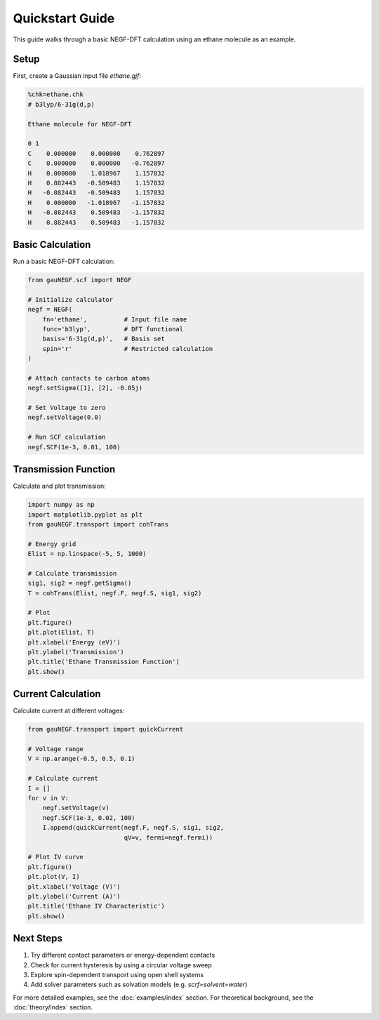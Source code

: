 Quickstart Guide
==============

This guide walks through a basic NEGF-DFT calculation using an ethane molecule as an example.

Setup
----
First, create a Gaussian input file `ethane.gjf`:

.. code-block:: text

    %chk=ethane.chk
    # b3lyp/6-31g(d,p)
    
    Ethane molecule for NEGF-DFT
    
    0 1
    C    0.000000    0.000000    0.762897
    C    0.000000    0.000000   -0.762897
    H    0.000000    1.018967    1.157832
    H    0.882443   -0.509483    1.157832
    H   -0.882443   -0.509483    1.157832
    H    0.000000   -1.018967   -1.157832
    H   -0.882443    0.509483   -1.157832
    H    0.882443    0.509483   -1.157832

Basic Calculation
--------------
Run a basic NEGF-DFT calculation:

.. code-block:: python

    from gauNEGF.scf import NEGF
    
    # Initialize calculator
    negf = NEGF(
        fn='ethane',          # Input file name
        func='b3lyp',         # DFT functional
        basis='6-31g(d,p)',   # Basis set
        spin='r'              # Restricted calculation
    )
    
    # Attach contacts to carbon atoms
    negf.setSigma([1], [2], -0.05j)
    
    # Set Voltage to zero
    negf.setVoltage(0.0)
    
    # Run SCF calculation
    negf.SCF(1e-3, 0.01, 100)

Transmission Function
------------------
Calculate and plot transmission:

.. code-block:: python

    import numpy as np
    import matplotlib.pyplot as plt
    from gauNEGF.transport import cohTrans
    
    # Energy grid
    Elist = np.linspace(-5, 5, 1000)
    
    # Calculate transmission
    sig1, sig2 = negf.getSigma()
    T = cohTrans(Elist, negf.F, negf.S, sig1, sig2)
    
    # Plot
    plt.figure()
    plt.plot(Elist, T)
    plt.xlabel('Energy (eV)')
    plt.ylabel('Transmission')
    plt.title('Ethane Transmission Function')
    plt.show()

Current Calculation
----------------
Calculate current at different voltages:

.. code-block:: python

    from gauNEGF.transport import quickCurrent
    
    # Voltage range
    V = np.arange(-0.5, 0.5, 0.1)
    
    # Calculate current
    I = []
    for v in V:
        negf.setVoltage(v)
        negf.SCF(1e-3, 0.02, 100)
        I.append(quickCurrent(negf.F, negf.S, sig1, sig2, 
                              qV=v, fermi=negf.fermi))
    
    # Plot IV curve
    plt.figure()
    plt.plot(V, I)
    plt.xlabel('Voltage (V)')
    plt.ylabel('Current (A)')
    plt.title('Ethane IV Characteristic')
    plt.show()

Next Steps
---------
1. Try different contact parameters or energy-dependent contacts
2. Check for current hysteresis by using a circular voltage sweep
3. Explore spin-dependent transport using open shell systems
4. Add solver parameters such as solvation models (e.g. `scrf=solvent=water`)

For more detailed examples, see the :doc:`examples/index` section.
For theoretical background, see the :doc:`theory/index` section. 
